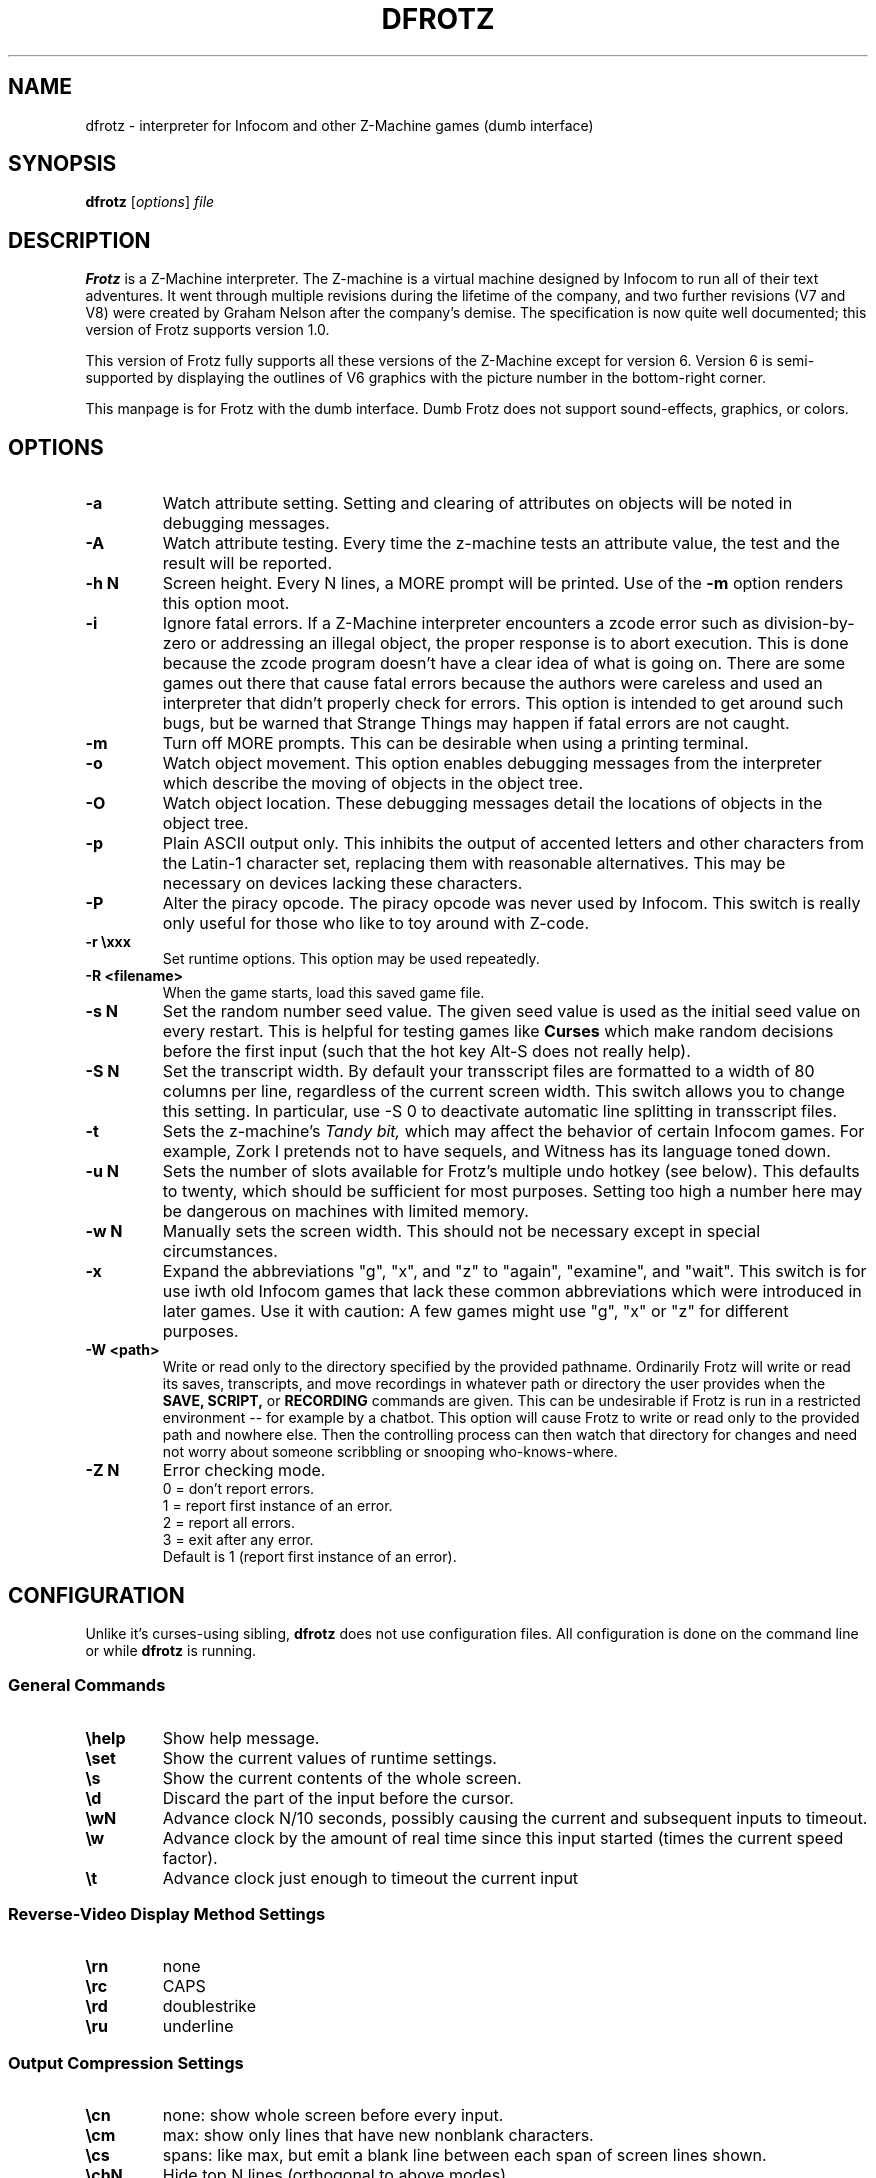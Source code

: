 .\" -*- nroff -*-
.TH DFROTZ 6 2.45pre
.SH NAME
dfrotz \- interpreter for Infocom and other Z-Machine games (dumb interface)

.SH SYNOPSIS
.B dfrotz
.RI [ options "] " file

.SH DESCRIPTION
.B Frotz
is a Z-Machine interpreter.  The Z-machine is a virtual machine designed
by Infocom to run all of their text adventures.  It went through multiple
revisions during the lifetime of the company, and two further revisions
(V7 and V8) were created by Graham Nelson after the company's demise.
The specification is now quite well documented; this version of Frotz
supports version 1.0.
.P
This version of Frotz fully supports all these versions of the Z-Machine
except for version 6.  Version 6 is semi-supported by displaying the
outlines of V6 graphics with the picture number in the bottom-right
corner.

.P
This manpage is for Frotz with the dumb interface.  Dumb Frotz 
does not support sound-effects, graphics, or colors.


.SH OPTIONS
.TP
.B \-a
Watch attribute setting.  Setting and clearing of attributes on objects
will be noted in debugging messages.

.TP
.B \-A
Watch attribute testing.  Every time the z-machine tests an attribute
value, the test and the result will be reported.

.TP
.B \-h N
Screen height.  Every N lines, a MORE prompt will be printed.  Use of 
the
.B \-m
option renders this option moot.

.TP
.B \-i
Ignore fatal errors.  If a Z-Machine interpreter encounters a zcode error
such as division-by-zero or addressing an illegal object, the proper
response is to abort execution.  This is done because the zcode program
doesn't have a clear idea of what is going on.  There are some games out
there that cause fatal errors because the authors were careless and used
an interpreter that didn't properly check for errors.  This option is
intended to get around such bugs, but be warned that Strange Things may
happen if fatal errors are not caught.

.TP
.B \-m
Turn off MORE prompts.  This can be desirable when using a printing 
terminal.

.TP
.B \-o
Watch object movement.  This option enables debugging messages from the
interpreter which describe the moving of objects in the object tree.

.TP
.B \-O
Watch object location.  These debugging messages detail the locations of
objects in the object tree.

.TP
.B \-p
Plain ASCII output only.  This inhibits the output of accented letters
and other characters from the Latin-1 character set, replacing them with
reasonable alternatives.  This may be necessary on devices lacking these
characters.

.TP
.B \-P
Alter the piracy opcode.  The piracy opcode was never used by Infocom.
This switch is really only useful for those who like to toy around with
Z-code.

.TP
.B \-r \exxx
Set runtime options.  This option may be used repeatedly.

.TP
.B \-R <filename>
When the game starts, load this saved game file.

.TP
.B \-s N
Set the random number seed value.  The given seed value is used as the initial
seed value on every restart. This is helpful for testing games like
.B Curses
which make random decisions before the first input (such that the hot
key Alt\-S does not really help).

.TP
.B \-S N
Set the transcript width.  By default your transscript files are formatted
to a width of 80 columns per line, regardless of the current screen width.
This switch allows you to change this setting. In particular, use \-S 0
to deactivate automatic line splitting in transscript files.

.TP
.B \-t
Sets the z-machine's
.I Tandy bit,
which may affect the behavior of certain Infocom games.  For example,
Zork I pretends not to have sequels, and Witness has its language
toned down.

.TP
.B \-u N
Sets the number of slots available for Frotz's multiple undo hotkey (see
below).  This defaults to twenty, which should be sufficient for most
purposes.  Setting too high a number here may be dangerous on machines
with limited memory.

.TP
.B \-w N
Manually sets the screen width.  This should not be necessary except in
special circumstances.

.TP
.B \-x
Expand the abbreviations "g", "x", and "z" to "again", "examine", and
"wait".  This switch is for use iwth old Infocom games that lack these
common abbreviations which were introduced in later games.  Use it with
caution: A few games might use "g", "x" or "z" for different purposes.

.TP
.B \-W <path>
Write or read only to the directory specified by the provided pathname.
Ordinarily Frotz will write or read its saves, transcripts, and move
recordings in whatever path or directory the user provides when the
.B SAVE,
.B SCRIPT,
or
.B RECORDING
commands are given.  This can be undesirable if Frotz is run in a
restricted environment -- for example by a chatbot.  This option will
cause Frotz to write or read only to the provided path and nowhere else.
Then the controlling process can then watch that directory for changes
and need not worry about someone scribbling or snooping who-knows-where.

.TP
.B \-Z N
Error checking mode.
.br
0 = don't report errors.
.br
1 = report first instance of an error.
.br
2 = report all errors.
.br
3 = exit after any error.
.br
Default is 1 (report first instance of an error).


.SH CONFIGURATION
Unlike it's curses-using sibling,
.B dfrotz
does not use configuration files.  All configuration is done on the
command line or while
.B dfrotz
is running.
.P

.SS General Commands

.TP
.B \ehelp
Show help message.
.TP
.B \eset
Show the current values of runtime settings.
.TP
.B \es
Show the current contents of the whole screen.
.TP
.B \ed
Discard the part of the input before the cursor.
.TP
.B \ewN
Advance clock N/10 seconds, possibly causing the current and subsequent
inputs to timeout.
.TP
.B \ew
Advance clock by the amount of real time since this input started (times
the current speed factor).
.TP
.B \et
Advance clock just enough to timeout the current input

.SS Reverse-Video Display Method Settings

.TP
.B \ern
none
.TP
.B \erc
CAPS
.TP
.B \erd
doublestrike
.TP
.B \eru
underline

.SS Output Compression Settings

.TP
.B \ecn
none: show whole screen before every input.
.TP
.B \ecm
max: show only lines that have new nonblank characters.
.TP
.B \ecs
spans: like max, but emit a blank line between each span of screen lines
shown.
.TP
.B \echN
Hide top N lines (orthogonal to above modes).

.SS Misc Settings

.TP
.B \esfX
Set speed factor to X.  (0 = never timeout automatically).
.TP
.B \emp
Toggle use of MORE prompts
.TP
.B \eln
Toggle display of line numbers.
.TP
.B \elt
Toggle display of the line type identification chars.
.TP
.B \evb
Toggle visual bell.
.TP
.B \epb
Toggle display of picture outline boxes.
.TP
(Toggle commands can be followed by a 1 or 0 to set value ON or OFF.)

.SS Character Escapes
.TP
.B \e\e
backslash
.TP
.B \e#
backspace
.TP
.B \e[
escape
.TP
.B \e_
return
.TP
.B \e<
cursor-left
.TP
.B \e>
cursor-right
.TP
.B \e^
cursor-up
.TP
.B \e.
cursor-down
.TP
.B \e1..\e0
f1..f10
.TP
.B \eD..\eX
Standard Frotz hotkeys.
.TP
use \eH (help) to see the list of hotkeys.

.SS Line Type Identification Characters

.SS Input lines (untimed)
.TP
.B >
A regular line-oriented input
.TP
.B )
A single-character input
.TP
.B }
A line input with some input before the cursor.  Use \ed to discard it.
.SS Input lines (timed)
.TP
.B T
A regular line-oriented input
.TP
.B t
A single-character input
.TP
.B D
A line input with some input before the cursor.  Use \ed to discard it.
.SS Output lines
.TP
.B ]
Output line that contains the cursor.
.TP
.B .
A blank line emitted as part of span compression.
.TP
.B \~
(blank) Any other output line.


.SH ENVIRONMENT
Unlike it's curses-using sibling,
.B dfrotz
does not search any path for game files.


.SH FURTHER INFORMATION
.PP
A
.BR git(1)
repository of all versions of Unix Frotz back to 2.32 is available 
for public perusal here:
.br
https://github.com/DavidGriffith/frotz/. 
.PP
The bleeding edge of Frotz development may be followed there.  A wiki 
summarising Frotz is also there at this URL:
.br
https://github.com/DavidGriffith/frotz/wiki/
.PP
Source tarballs are available at the IF Archive or any of its many 
mirrors:
.br
http://www.ifarchive.org/
.PP
Most distributions of Linux and BSD include Frotz in their package 
repositories.


.SH CAVEATS
.PP
The Z Machine itself has trouble with the concept of resizing a terminal.
It assumes that once the screen height and width are set, they will never
change; even across saves.  This made sense when 24x80 terminals were the
norm and graphical user interfaces were mostly unknown.  I'm fairly sure
there's a way around this problem, but for now, don't resize an xterm in
which frotz is running.  Also, you should try to make sure the terminal
on which you restore a saved game has the same dimensions as the one on
which you saved the game.

.PP
This manpage is not intended to tell users HOW to play interactive
fiction.  Refer to the file HOW_TO_PLAY included in the Unix Frotz
documentation or visit one of the following sites:
.br
http://www.microheaven.com/ifguide/
.br
http://www.brasslantern.org/beginners/
.br
http://www.musicwords.net/if/how_to_play.htm
.br
http://ifarchive.org/

.PP
If you prefer a PDF file of how to play, here is one:
.br
http://inform-fiction.org/I7Downloads/Examples/dm/IntroductionToIF.pdf


.SH BUGS
This program has no bugs.  no bugs.  no bugs.  no *WHAP* thank you. If 
you find one, please report it to the Github site referenced above in
.B
FURTHER INFORMATION.


.SH AUTHORS
.B Frotz
was written by Stefan Jokisch for MSDOS in 1995-7.
.br
The Unix port was done by Galen Hazelwood.
.br
The Unix port is currently maintained by David Griffith <dave@661.org>.


.SH "SEE ALSO"
.BR frotz (6)
.BR nitfol (6)
.BR rezrov (6)
.BR jzip (6)
.BR xzip (6)
.BR inform (1)


